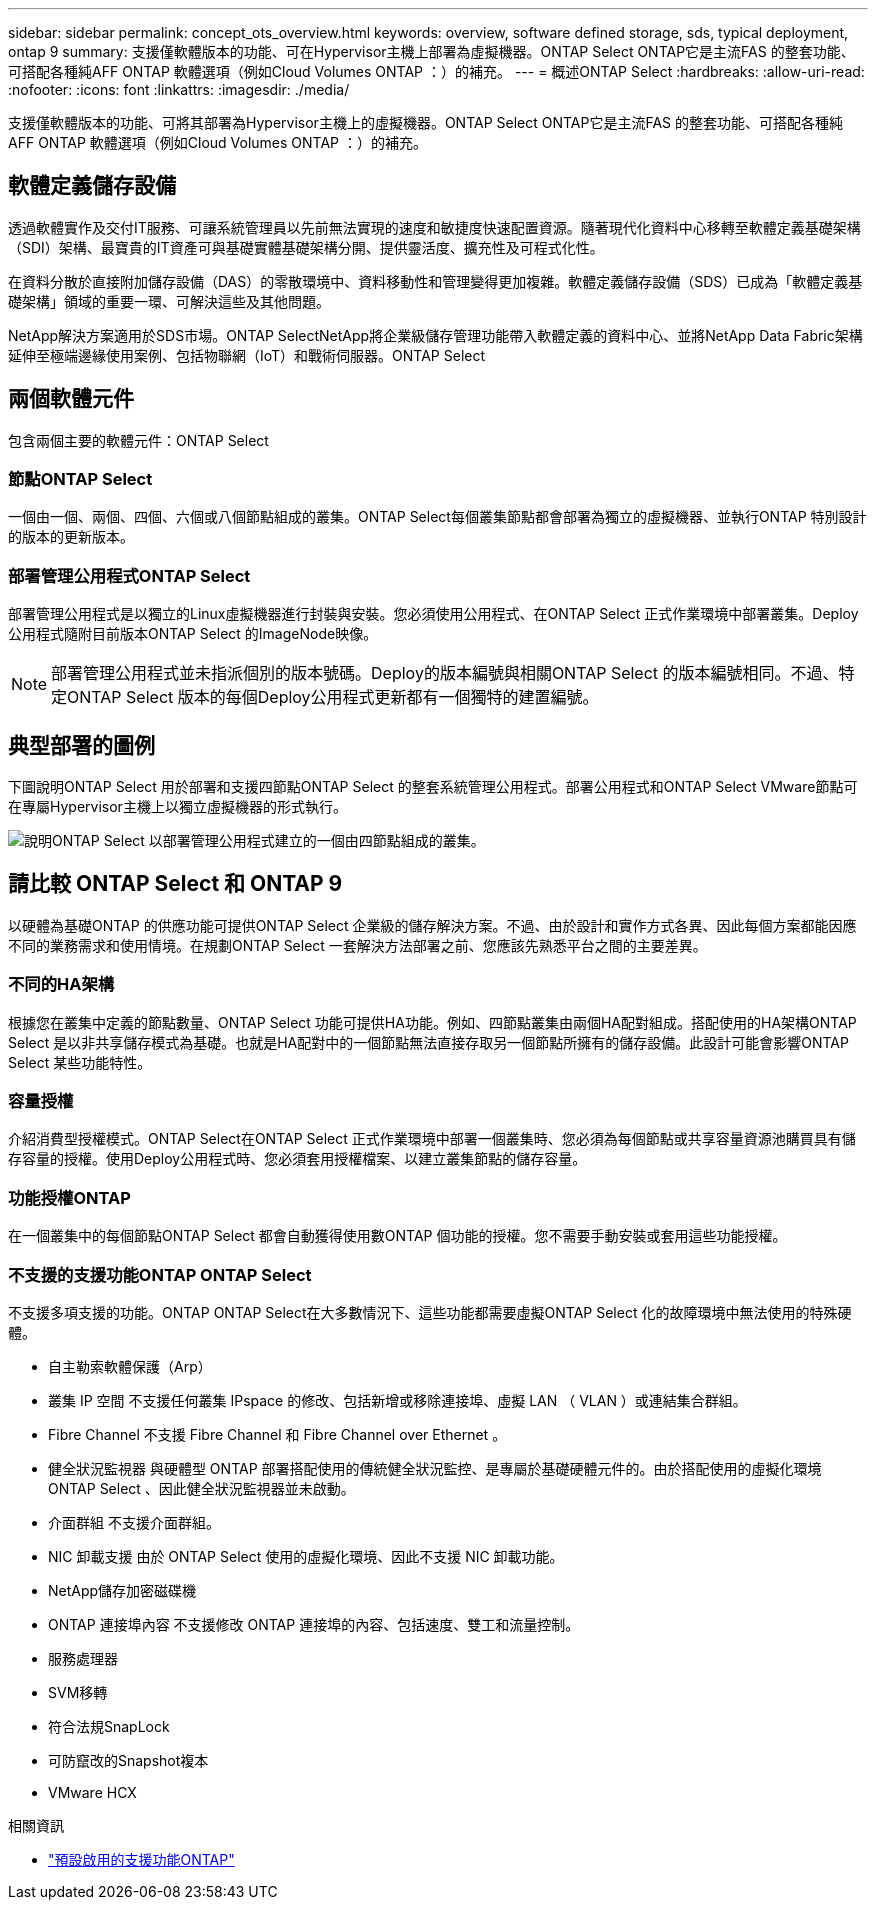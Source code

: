 ---
sidebar: sidebar 
permalink: concept_ots_overview.html 
keywords: overview, software defined storage, sds, typical deployment, ontap 9 
summary: 支援僅軟體版本的功能、可在Hypervisor主機上部署為虛擬機器。ONTAP Select ONTAP它是主流FAS 的整套功能、可搭配各種純AFF ONTAP 軟體選項（例如Cloud Volumes ONTAP ：）的補充。 
---
= 概述ONTAP Select
:hardbreaks:
:allow-uri-read: 
:nofooter: 
:icons: font
:linkattrs: 
:imagesdir: ./media/


[role="lead"]
支援僅軟體版本的功能、可將其部署為Hypervisor主機上的虛擬機器。ONTAP Select ONTAP它是主流FAS 的整套功能、可搭配各種純AFF ONTAP 軟體選項（例如Cloud Volumes ONTAP ：）的補充。



== 軟體定義儲存設備

透過軟體實作及交付IT服務、可讓系統管理員以先前無法實現的速度和敏捷度快速配置資源。隨著現代化資料中心移轉至軟體定義基礎架構（SDI）架構、最寶貴的IT資產可與基礎實體基礎架構分開、提供靈活度、擴充性及可程式化性。

在資料分散於直接附加儲存設備（DAS）的零散環境中、資料移動性和管理變得更加複雜。軟體定義儲存設備（SDS）已成為「軟體定義基礎架構」領域的重要一環、可解決這些及其他問題。

NetApp解決方案適用於SDS市場。ONTAP SelectNetApp將企業級儲存管理功能帶入軟體定義的資料中心、並將NetApp Data Fabric架構延伸至極端邊緣使用案例、包括物聯網（IoT）和戰術伺服器。ONTAP Select



== 兩個軟體元件

包含兩個主要的軟體元件：ONTAP Select



=== 節點ONTAP Select

一個由一個、兩個、四個、六個或八個節點組成的叢集。ONTAP Select每個叢集節點都會部署為獨立的虛擬機器、並執行ONTAP 特別設計的版本的更新版本。



=== 部署管理公用程式ONTAP Select

部署管理公用程式是以獨立的Linux虛擬機器進行封裝與安裝。您必須使用公用程式、在ONTAP Select 正式作業環境中部署叢集。Deploy公用程式隨附目前版本ONTAP Select 的ImageNode映像。


NOTE: 部署管理公用程式並未指派個別的版本號碼。Deploy的版本編號與相關ONTAP Select 的版本編號相同。不過、特定ONTAP Select 版本的每個Deploy公用程式更新都有一個獨特的建置編號。



== 典型部署的圖例

下圖說明ONTAP Select 用於部署和支援四節點ONTAP Select 的整套系統管理公用程式。部署公用程式和ONTAP Select VMware節點可在專屬Hypervisor主機上以獨立虛擬機器的形式執行。

image:ots_architecture.png["說明ONTAP Select 以部署管理公用程式建立的一個由四節點組成的叢集。"]



== 請比較 ONTAP Select 和 ONTAP 9

以硬體為基礎ONTAP 的供應功能可提供ONTAP Select 企業級的儲存解決方案。不過、由於設計和實作方式各異、因此每個方案都能因應不同的業務需求和使用情境。在規劃ONTAP Select 一套解決方法部署之前、您應該先熟悉平台之間的主要差異。



=== 不同的HA架構

根據您在叢集中定義的節點數量、ONTAP Select 功能可提供HA功能。例如、四節點叢集由兩個HA配對組成。搭配使用的HA架構ONTAP Select 是以非共享儲存模式為基礎。也就是HA配對中的一個節點無法直接存取另一個節點所擁有的儲存設備。此設計可能會影響ONTAP Select 某些功能特性。



=== 容量授權

介紹消費型授權模式。ONTAP Select在ONTAP Select 正式作業環境中部署一個叢集時、您必須為每個節點或共享容量資源池購買具有儲存容量的授權。使用Deploy公用程式時、您必須套用授權檔案、以建立叢集節點的儲存容量。



=== 功能授權ONTAP

在一個叢集中的每個節點ONTAP Select 都會自動獲得使用數ONTAP 個功能的授權。您不需要手動安裝或套用這些功能授權。



=== 不支援的支援功能ONTAP ONTAP Select

不支援多項支援的功能。ONTAP ONTAP Select在大多數情況下、這些功能都需要虛擬ONTAP Select 化的故障環境中無法使用的特殊硬體。

* 自主勒索軟體保護（Arp）
* 叢集 IP 空間
不支援任何叢集 IPspace 的修改、包括新增或移除連接埠、虛擬 LAN （ VLAN ）或連結集合群組。
* Fibre Channel
不支援 Fibre Channel 和 Fibre Channel over Ethernet 。
* 健全狀況監視器
與硬體型 ONTAP 部署搭配使用的傳統健全狀況監控、是專屬於基礎硬體元件的。由於搭配使用的虛擬化環境ONTAP Select 、因此健全狀況監視器並未啟動。
* 介面群組
不支援介面群組。
* NIC 卸載支援
由於 ONTAP Select 使用的虛擬化環境、因此不支援 NIC 卸載功能。
* NetApp儲存加密磁碟機
* ONTAP 連接埠內容
不支援修改 ONTAP 連接埠的內容、包括速度、雙工和流量控制。
* 服務處理器
* SVM移轉
* 符合法規SnapLock
* 可防竄改的Snapshot複本
* VMware HCX


.相關資訊
* link:reference_lic_ontap_features.html["預設啟用的支援功能ONTAP"]

